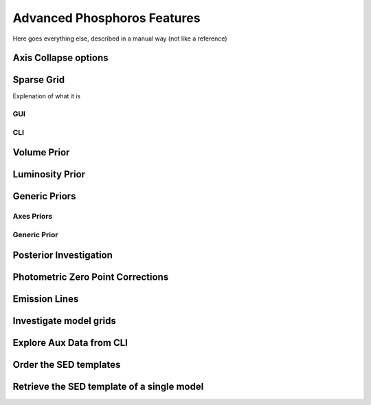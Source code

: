 
****************************
Advanced Phosphoros Features
****************************

Here goes everything else, described in a manual way (not like a reference)

Axis Collapse options
=====================

Sparse Grid
===========

Explenation of what it is

GUI
---

CLI
---

Volume Prior
============

Luminosity Prior
================

Generic Priors
==============

Axes Priors
-----------

Generic Prior
-------------

.. _posterior-investigation:
    
Posterior Investigation
=======================

Photometric Zero Point Corrections
==================================

Emission Lines
==============

Investigate model grids
=======================

Explore Aux Data from CLI
=========================

Order the SED templates
=======================

Retrieve the SED template of a single model
===========================================